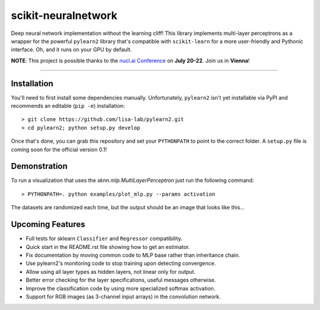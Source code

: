 scikit-neuralnetwork
====================

Deep neural network implementation without the learning cliff!  This library implements multi-layer perceptrons as a wrapper for the powerful ``pylearn2`` library that's compatible with ``scikit-learn`` for a more user-friendly and Pythonic interface. Oh, and it runs on your GPU by default.

**NOTE**: This project is possible thanks to the `nucl.ai Conference <http://nucl.ai/>`_ on **July 20-22**. Join us in **Vienna**!

|Build Status| |Documentation Status| |Code Coverage|

----

Installation
------------

You'll need to first install some dependencies manually.  Unfortunately, ``pylearn2`` isn't yet installable via PyPI and recommends an editable (``pip -e``) installation::

    > git clone https://github.com/lisa-lab/pylearn2.git
    > cd pylearn2; python setup.py develop

Once that's done, you can grab this repository and set your ``PYTHONPATH`` to point to the correct folder.  A ``setup.py`` file is coming soon for the official version 0.1!


Demonstration
-------------

To run a visualization that uses the `sknn.mlp.MultiLayerPerceptron` just run the following command::

    > PYTHONPATH=. python examples/plot_mlp.py --params activation

The datasets are randomized each time, but the output should be an image that looks like this...

.. image:: docs/plot_activation.png


Upcoming Features
-----------------

* Full tests for sklearn ``Classifier`` and ``Regressor`` compatibility.
* Quick start in the README.rst file showing how to get an estimator.
* Fix documentation by moving common code to MLP base rather than inheritance chain.
* Use pylearn2's monitoring code to stop training upon detecting convergence.
* Allow using all layer types as hidden layers, not linear only for output.
* Better error checking for the layer specifications, useful messages otherwise.
* Improve the classification code by using more specialized softmax activation.
* Support for RGB images (as 3-channel input arrays) in the convolution network.


.. |Build Status| image:: https://travis-ci.org/aigamedev/scikit-neuralnetwork.svg?branch=master
   :target: https://travis-ci.org/aigamedev/scikit-neuralnetwork

.. |Documentation Status| image:: https://readthedocs.org/projects/scikit-neuralnetwork/badge/?version=latest
    :target: http://scikit-neuralnetwork.readthedocs.org/

.. |Code Coverage| image:: https://coveralls.io/repos/aigamedev/scikit-neuralnetwork/badge.svg?branch=master
    :target: https://coveralls.io/r/aigamedev/scikit-neuralnetwork?branch=master
